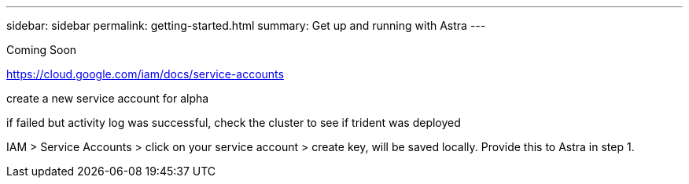 ---
sidebar: sidebar
permalink: getting-started.html
summary: Get up and running with Astra
---

Coming Soon

https://cloud.google.com/iam/docs/service-accounts

create a new service account for alpha

if failed but activity log was successful, check the cluster to see if trident was deployed

IAM > Service Accounts > click on your service account > create key, will be saved locally. Provide this to Astra in step 1.
